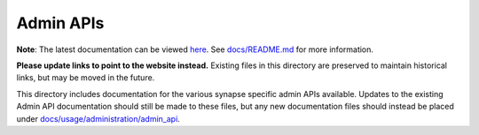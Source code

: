 Admin APIs
==========

**Note**: The latest documentation can be viewed `here <https://matrix-org.github.io/synapse>`_.
See `docs/README.md <../README.md>`_ for more information.

**Please update links to point to the website instead.** Existing files in this directory
are preserved to maintain historical links, but may be moved in the future.

This directory includes documentation for the various synapse specific admin
APIs available. Updates to the existing Admin API documentation should still
be made to these files, but any new documentation files should instead be placed under
`docs/usage/administration/admin_api <../usage/administration/admin_api>`_.

